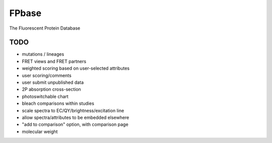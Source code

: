 FPbase
======

The Fluorescent Protein Database



TODO
~~~~

* mutations / lineages
* FRET views and FRET partners
* weighted scoring based on user-selected attributes
* user scoring/comments
* user submit unpublished data
* 2P absorption cross-section
* photoswitchable chart
* bleach comparisons within studies
* scale spectra to EC/QY/brightness/excitation line
* allow spectra/attributes to be embedded elsewhere
* "add to comparison" option, with comparison page
* molecular weight

